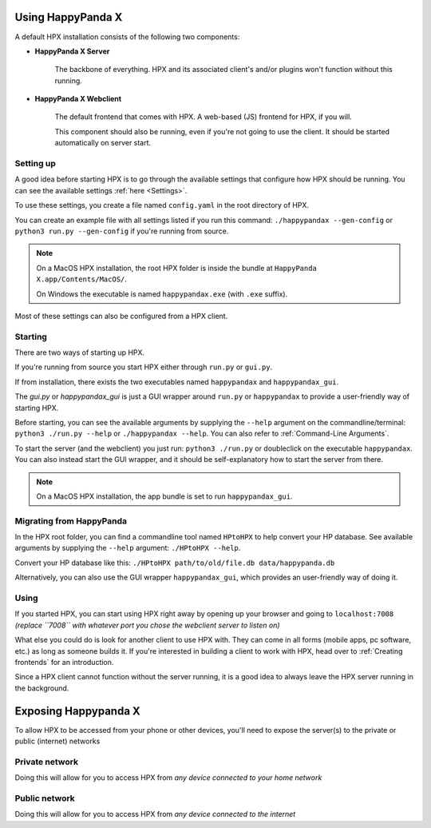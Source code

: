 Using HappyPanda X
========================================


A default HPX installation consists of the following two components:

- **HappyPanda X Server**

    The backbone of everything. HPX and its associated client's and/or plugins won't function without this running.

- **HappyPanda X Webclient**

    The default frontend that comes with HPX. A web-based (JS) frontend for HPX, if you will.

    This component should also be running, even if you're not going to use the client.
    It should be started automatically on server start.

Setting up
-------------------------------------

A good idea before starting HPX is to go through the available settings that configure how HPX should be running.
You can see the available settings :ref:`here <Settings>`.

To use these settings, you create a file named ``config.yaml`` in the root directory of HPX.

You can create an example file with all settings listed if you run this command: ``./happypandax --gen-config`` or ``python3 run.py --gen-config`` if you're running from source.

.. note::
    On a MacOS HPX installation, the root HPX folder is inside the bundle at ``HappyPanda X.app/Contents/MacOS/``.

    On Windows the executable is named ``happypandax.exe`` (with ``.exe`` suffix).

Most of these settings can also be configured from a HPX client.

Starting
-------------------------------------

There are two ways of starting up HPX.

If you're running from source you start HPX either through ``run.py`` or ``gui.py``.

If from installation, there exists the two executables named ``happypandax`` and ``happypandax_gui``.

The `gui.py` or `happypandax_gui` is just a GUI wrapper around ``run.py`` or ``happypandax`` to provide a user-friendly way of starting HPX.

Before starting, you can see the available arguments by supplying the ``--help`` argument on the commandline/terminal: ``python3 ./run.py --help`` or ``./happypandax --help``.
You can also refer to :ref:`Command-Line Arguments`. 

To start the server (and the webclient) you just run: ``python3 ./run.py`` or doubleclick on the executable ``happypandax``.
You can also instead start the GUI wrapper, and it should be self-explanatory how to start the server from there.

.. note::
    On a MacOS HPX installation, the app bundle is set to run ``happypandax_gui``.


Migrating from HappyPanda
-------------------------------------

In the HPX root folder, you can find a commandline tool named ``HPtoHPX`` to help convert your HP database.
See available arguments by supplying the ``--help`` argument: ``./HPtoHPX --help``.

Convert your HP database like this: ``./HPtoHPX path/to/old/file.db data/happypanda.db``

Alternatively, you can also use the GUI wrapper ``happypandax_gui``, which provides an user-friendly way of doing it.

Using
-------------------------------------

If you started HPX, you can start using HPX right away by opening up your browser and going to 
``localhost:7008`` *(replace ``7008`` with whatever port you chose the webclient server to listen on)*

What else you could do is look for another client to use HPX with. They can come in all forms (mobile apps, pc software, etc.) as long as someone builds it.
If you're interested in building a client to work with HPX, head over to :ref:`Creating frontends` for an introduction.

Since a HPX client cannot function without the server running, it is a good idea to always leave the HPX server running in the background.


Exposing Happypanda X
========================================

To allow HPX to be accessed from your phone or other devices, you'll need to expose the server(s) to the private or public (internet) networks

.. todo::
    expose HPX

Private network
-------------------------------------

Doing this will allow for you to access HPX from *any device connected to your home network*

Public network
-------------------------------------

Doing this will allow for you to access HPX from *any device connected to the internet*


